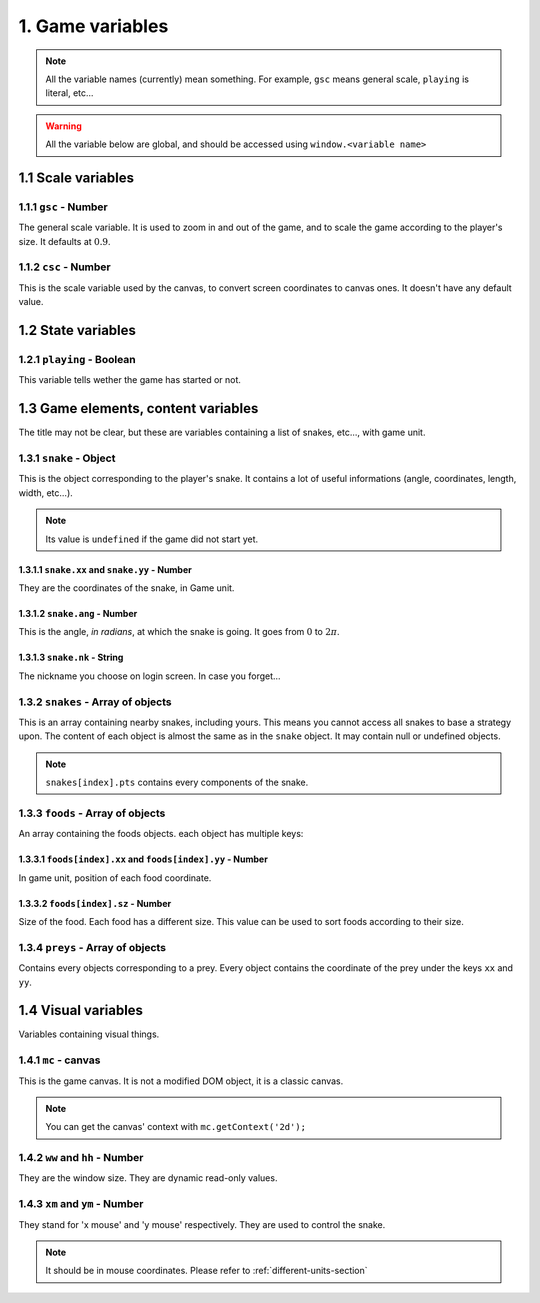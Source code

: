 1. Game variables
*****************

.. note:: All the variable names (currently) mean something. For example, ``gsc`` means general scale, ``playing`` is literal, etc...

.. warning:: All the variable below are global, and should be accessed using ``window.<variable name>``

1.1 Scale variables
===================

1.1.1 ``gsc`` - Number
----------------------

The general scale variable. It is used to zoom in and out of the game, and to scale the game according to the player's size.
It defaults at :math:`0.9`.

1.1.2 ``csc`` - Number
----------------------

This is the scale variable used by the canvas, to convert screen coordinates to canvas ones. It doesn't have any default value.

1.2 State variables
===================

1.2.1 ``playing`` - Boolean
---------------------------

This variable tells wether the game has started or not.

1.3 Game elements, content variables
====================================

The title may not be clear, but these are variables containing a list of snakes, etc..., with game unit.

.. glossary::
    Game unit
        One of the units used by the bot. Please refer to :ref:`different-units-section`.

1.3.1 ``snake`` - Object
------------------------

This is the object corresponding to the player's snake. It contains a lot of useful informations (angle, coordinates, length, width, etc...).

.. note:: Its value is ``undefined`` if the game did not start yet.

1.3.1.1 ``snake.xx`` and ``snake.yy`` - Number
^^^^^^^^^^^^^^^^^^^^^^^^^^^^^^^^^^^^^^^^^^^^^^

They are the coordinates of the snake, in Game unit.

1.3.1.2 ``snake.ang`` - Number
^^^^^^^^^^^^^^^^^^^^^^^^^^^^^^

This is the angle, *in radians*, at which the snake is going. It goes from :math:`0` to :math:`2\pi`.

1.3.1.3 ``snake.nk`` - String
^^^^^^^^^^^^^^^^^^^^^^^^^^^^^

The nickname you choose on login screen. In case you forget...

1.3.2 ``snakes`` - Array of objects
-----------------------------------

This is an array containing nearby snakes, including yours. This means you cannot access all snakes to base a strategy upon. The content of each object is almost the same as in the ``snake`` object.
It may contain null or undefined objects.

.. note:: ``snakes[index].pts`` contains every components of the snake.

1.3.3 ``foods`` - Array of objects
----------------------------------

An array containing the foods objects. each object has multiple keys:

1.3.3.1 ``foods[index].xx`` and ``foods[index].yy`` - Number
^^^^^^^^^^^^^^^^^^^^^^^^^^^^^^^^^^^^^^^^^^^^^^^^^^^^^^^^^^^^

In game unit, position of each food coordinate.

.. glossary::
    index
        Arbitrary or generated number to access the (n+1)th element of an array. For example, an index of 5 would access the sixth element of an array.

1.3.3.2 ``foods[index].sz`` - Number
^^^^^^^^^^^^^^^^^^^^^^^^^^^^^^^^^^^^

Size of the food. Each food has a different size. This value can be used to sort foods according to their size.

1.3.4 ``preys`` - Array of objects
----------------------------------

Contains every objects corresponding to a prey. Every object contains the coordinate of the prey under the keys ``xx`` and ``yy``.

.. glossary::
    preys
        Moving foods, that are ways better and make you grow much more.

1.4 Visual variables
====================

Variables containing visual things.

1.4.1 ``mc`` -  canvas
----------------------

This is the game canvas. It is not a modified DOM object, it is a classic canvas.

.. note:: You can get the canvas' context with ``mc.getContext('2d');``

1.4.2 ``ww`` and ``hh`` - Number
--------------------------------

They are the window size. They are dynamic read-only values.

1.4.3 ``xm`` and ``ym`` - Number
--------------------------------

They stand for 'x mouse' and 'y mouse' respectively. They are used to control the snake.

.. note:: It should be in mouse coordinates. Please refer to :ref:`different-units-section`

